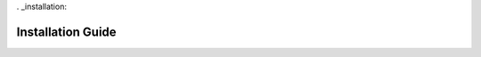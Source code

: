 . _installation:

***********************************
Installation Guide
***********************************

